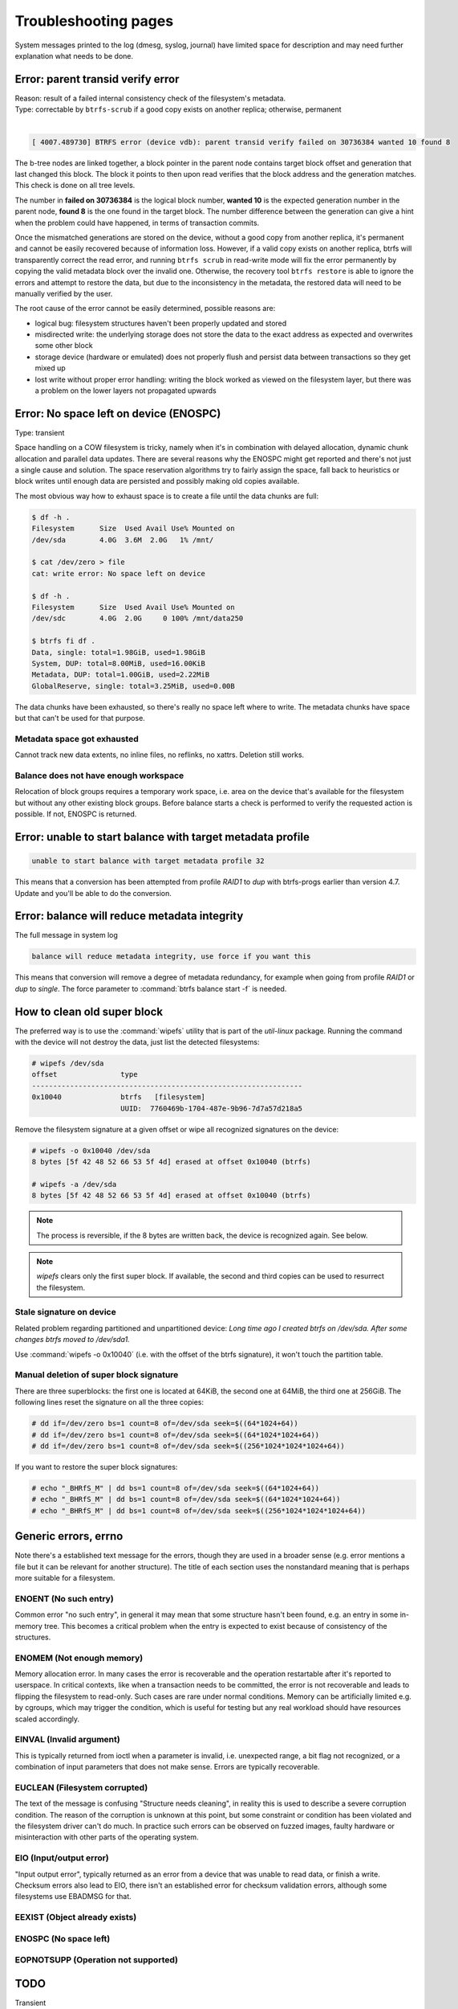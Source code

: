 .. BTRFS troubleshooting related pages index

Troubleshooting pages
=====================

System messages printed to the log (dmesg, syslog, journal) have limited space
for description and may need further explanation what needs to be done.

Error: parent transid verify error
----------------------------------

| Reason: result of a failed internal consistency check of the filesystem's metadata.
| Type: correctable by ``btrfs-scrub`` if a good copy exists on another replica; otherwise, permanent
|

.. code-block:: none

   [ 4007.489730] BTRFS error (device vdb): parent transid verify failed on 30736384 wanted 10 found 8

The b-tree nodes are linked together, a block pointer in the parent node
contains target block offset and generation that last changed this block. The
block it points to then upon read verifies that the block address and the
generation matches. This check is done on all tree levels.

The number in **failed on 30736384** is the logical block number, **wanted 10**
is the expected generation number in the parent node, **found 8** is the one
found in the target block.  The number difference between the generation can
give a hint when the problem could have happened, in terms of transaction
commits.

Once the mismatched generations are stored on the device, without a good copy
from another replica, it's permanent and cannot be easily recovered because of
information loss. However, if a valid copy exists on another replica, btrfs will
transparently correct the read error, and running ``btrfs scrub`` in read-write
mode will fix the error permanently by copying the valid metadata block over the
invalid one. Otherwise, the recovery tool ``btrfs restore`` is able to ignore
the errors and attempt to restore the data, but due to the inconsistency in the
metadata, the restored data will need to be manually verified by the user.

The root cause of the error cannot be easily determined, possible reasons are:

* logical bug: filesystem structures haven't been properly updated and stored
* misdirected write: the underlying storage does not store the data to the exact
  address as expected and overwrites some other block
* storage device (hardware or emulated) does not properly flush and persist data
  between transactions so they get mixed up
* lost write without proper error handling: writing the block worked as viewed
  on the filesystem layer, but there was a problem on the lower layers not
  propagated upwards

Error: No space left on device (ENOSPC)
---------------------------------------

Type: transient

Space handling on a COW filesystem is tricky, namely when it's in combination
with delayed allocation, dynamic chunk allocation and parallel data updates.
There are several reasons why the ENOSPC might get reported and there's not just
a single cause and solution. The space reservation algorithms try to fairly
assign the space, fall back to heuristics or block writes until enough data are
persisted and possibly making old copies available.

The most obvious way how to exhaust space is to create a file until the data
chunks are full:

.. code-block:: none

   $ df -h .
   Filesystem      Size  Used Avail Use% Mounted on
   /dev/sda        4.0G  3.6M  2.0G   1% /mnt/

   $ cat /dev/zero > file
   cat: write error: No space left on device

   $ df -h .
   Filesystem      Size  Used Avail Use% Mounted on
   /dev/sdc        4.0G  2.0G     0 100% /mnt/data250

   $ btrfs fi df .
   Data, single: total=1.98GiB, used=1.98GiB
   System, DUP: total=8.00MiB, used=16.00KiB
   Metadata, DUP: total=1.00GiB, used=2.22MiB
   GlobalReserve, single: total=3.25MiB, used=0.00B

The data chunks have been exhausted, so there's really no space left where to
write. The metadata chunks have space but that can't be used for that purpose.

Metadata space got exhausted
^^^^^^^^^^^^^^^^^^^^^^^^^^^^

Cannot track new data extents, no inline files, no reflinks, no xattrs.
Deletion still works.

Balance does not have enough workspace
^^^^^^^^^^^^^^^^^^^^^^^^^^^^^^^^^^^^^^

Relocation of block groups requires a temporary work space, i.e. area on the
device that's available for the filesystem but without any other existing block
groups. Before balance starts a check is performed to verify the requested
action is possible. If not, ENOSPC is returned.

Error: unable to start balance with target metadata profile
-----------------------------------------------------------

.. code-block:: none

   unable to start balance with target metadata profile 32

This means that a conversion has been attempted from profile *RAID1* to *dup*
with btrfs-progs earlier than version 4.7. Update and you'll be able to do the
conversion.

Error: balance will reduce metadata integrity
---------------------------------------------

The full message in system log

.. code-block:: none

   balance will reduce metadata integrity, use force if you want this

This means that conversion will remove a degree of metadata redundancy, for
example when going from profile *RAID1* or *dup* to *single*. The force
parameter to :command:`btrfs balance start -f` is needed.

How to clean old super block
----------------------------

The preferred way is to use the :command:`wipefs` utility that is part of the
*util-linux* package. Running the command with the device will not destroy
the data, just list the detected filesystems:

.. code-block:: none

   # wipefs /dev/sda
   offset               type
   ----------------------------------------------------------------
   0x10040              btrfs   [filesystem]
                        UUID:  7760469b-1704-487e-9b96-7d7a57d218a5

Remove the filesystem signature at a given offset or wipe all recognized
signatures on the device:

.. code-block:: none

   # wipefs -o 0x10040 /dev/sda
   8 bytes [5f 42 48 52 66 53 5f 4d] erased at offset 0x10040 (btrfs)

   # wipefs -a /dev/sda
   8 bytes [5f 42 48 52 66 53 5f 4d] erased at offset 0x10040 (btrfs)

.. note::

   The process is reversible, if the 8 bytes are written back, the device is
   recognized again. See below.

.. note::

   *wipefs* clears only the first super block. If available, the second and
   third copies can be used to resurrect the filesystem.

Stale signature on device
^^^^^^^^^^^^^^^^^^^^^^^^^

Related problem regarding partitioned and unpartitioned device: *Long time ago
I created btrfs on /dev/sda. After some changes btrfs moved to /dev/sda1.*

Use :command:`wipefs -o 0x10040` (i.e. with the offset of the btrfs signature), it
won't touch the partition table.

Manual deletion of super block signature
^^^^^^^^^^^^^^^^^^^^^^^^^^^^^^^^^^^^^^^^

There are three superblocks: the first one is located at 64KiB, the second one
at 64MiB, the third one at 256GiB. The following lines reset the signature
on all the three copies:


.. code-block:: none

   # dd if=/dev/zero bs=1 count=8 of=/dev/sda seek=$((64*1024+64))
   # dd if=/dev/zero bs=1 count=8 of=/dev/sda seek=$((64*1024*1024+64))
   # dd if=/dev/zero bs=1 count=8 of=/dev/sda seek=$((256*1024*1024*1024+64))

If you want to restore the super block signatures:

.. code-block:: none

   # echo "_BHRfS_M" | dd bs=1 count=8 of=/dev/sda seek=$((64*1024+64))
   # echo "_BHRfS_M" | dd bs=1 count=8 of=/dev/sda seek=$((64*1024*1024+64))
   # echo "_BHRfS_M" | dd bs=1 count=8 of=/dev/sda seek=$((256*1024*1024*1024+64))

Generic errors, errno
---------------------

Note there's a established text message for the errors, though they are used in
a broader sense (e.g. error mentions a file but it can be relevant for another
structure). The title of each section uses the nonstandard meaning that is
perhaps more suitable for a filesystem.

ENOENT (No such entry)
^^^^^^^^^^^^^^^^^^^^^^

Common error "no such entry", in general it may mean that some structure hasn't
been found, e.g. an entry in some in-memory tree.  This becomes a critical
problem when the entry is expected to exist because of consistency of the
structures.

ENOMEM (Not enough memory)
^^^^^^^^^^^^^^^^^^^^^^^^^^

Memory allocation error. In many cases the error is recoverable and the
operation restartable after it's reported to userspace. In critical contexts,
like when a transaction needs to be committed, the error is not recoverable and
leads to flipping the filesystem to read-only. Such cases are rare under normal
conditions. Memory can be artificially limited e.g. by cgroups, which may
trigger the condition, which is useful for testing but any real workload should
have resources scaled accordingly.

EINVAL (Invalid argument)
^^^^^^^^^^^^^^^^^^^^^^^^^

This is typically returned from ioctl when a parameter is invalid, i.e. unexpected
range, a bit flag not recognized, or a combination of input parameters that
does not make sense. Errors are typically recoverable.

EUCLEAN (Filesystem corrupted)
^^^^^^^^^^^^^^^^^^^^^^^^^^^^^^

The text of the message is confusing "Structure needs cleaning", in reality this
is used to describe a severe corruption condition. The reason of the corruption
is unknown at this point, but some constraint or condition has been violated
and the filesystem driver can't do much. In practice such errors can be observed
on fuzzed images, faulty hardware or misinteraction with other parts of the
operating system.

EIO (Input/output error)
^^^^^^^^^^^^^^^^^^^^^^^^

"Input output error", typically returned as an error from a device that was
unable to read data, or finish a write. Checksum errors also lead to EIO, there
isn't an established error for checksum validation errors, although some
filesystems use EBADMSG for that.

EEXIST (Object already exists)
^^^^^^^^^^^^^^^^^^^^^^^^^^^^^^

ENOSPC (No space left)
^^^^^^^^^^^^^^^^^^^^^^

EOPNOTSUPP (Operation not supported)
^^^^^^^^^^^^^^^^^^^^^^^^^^^^^^^^^^^^


TODO
----

Transient

- enospc

- operation cannot be done

Possibly both

- checksum errors from changes on the medium under hands

- transient because of direct io

- stored from faulty data in memory

